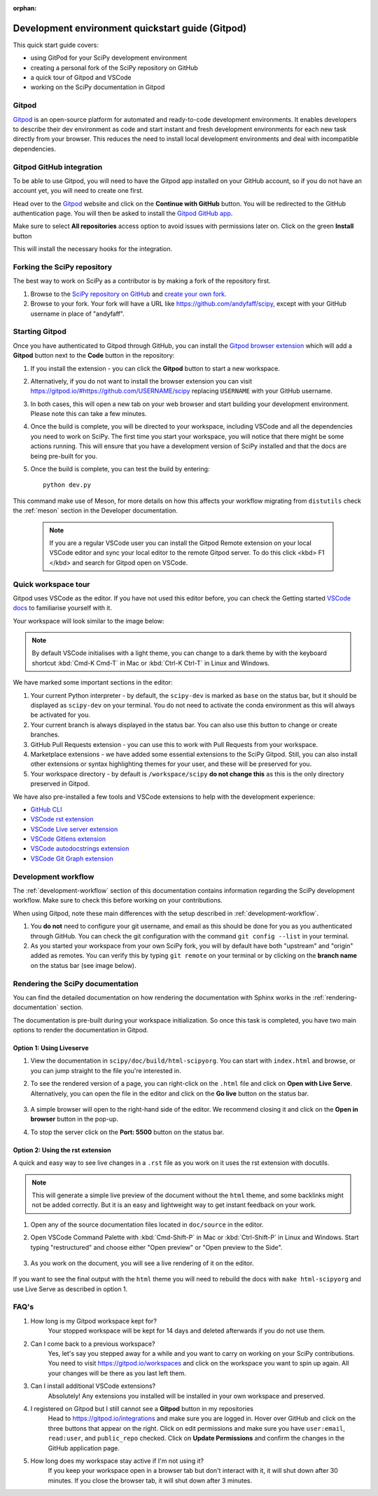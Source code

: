 :orphan:

.. _quickstart-gitpod:

=======================================================
Development environment quickstart guide (Gitpod)
=======================================================

This quick start guide covers:

*  using GitPod for your SciPy development environment
*  creating a personal fork of the SciPy repository on GitHub
*  a quick tour of Gitpod and VSCode
*  working on the SciPy documentation in Gitpod

Gitpod
-------

`Gitpod`_  is an open-source platform for automated and ready-to-code development environments. It enables developers to describe their dev environment as code and start instant and fresh development environments for each new task directly from your browser. This reduces the need to install local development environments and deal with incompatible dependencies.

Gitpod GitHub integration
--------------------------

To be able to use Gitpod, you will need to have the Gitpod app installed on your GitHub account, so if
you do not have an account yet, you will need to create one first.

Head over to the `Gitpod`_ website and click on the **Continue with GitHub** button. You will be redirected to the GitHub authentication page.
You will then be asked to install the `Gitpod GitHub app <https://github.com/marketplace/gitpod-io>`_.

Make sure to select **All repositories** access option to avoid issues with permissions later on. Click on the green **Install** button

.. image:: ../../_static/gitpod/installing-gitpod-io.png
    :alt: Gitpod application repository access and installation screenshot - All repositories checked (read and write access)

This will install the necessary hooks for the integration.

Forking the SciPy repository
-----------------------------

The best way to work on SciPy as a contributor is by making a fork of the repository first.

#. Browse to the `SciPy repository on GitHub`_ and `create your own fork`_.

#. Browse to your fork. Your fork will have a URL like https://github.com/andyfaff/scipy, except with your GitHub username in place of "andyfaff".

Starting Gitpod
----------------
Once you have authenticated to Gitpod through GitHub, you can install the `Gitpod browser extension <https://www.gitpod.io/docs/browser-extension>`_  which will add a **Gitpod** button next to the **Code** button in the repository:

.. image:: ../../_static/gitpod/scipy-github.png
    :alt: SciPy repository with Gitpod button screenshot

#. If you install the extension - you can click the **Gitpod** button to start a new workspace.
#. Alternatively, if you do not want to install the browser extension you can visit https://gitpod.io/#https://github.com/USERNAME/scipy replacing ``USERNAME`` with your GitHub username.

#. In both cases, this will open a new tab on your web browser and start building your development environment. Please note this can take a few minutes.

#. Once the build is complete, you will be directed to your workspace, including VSCode and all the dependencies you need to work on SciPy. The first time you start your workspace, you will notice that there might be some actions running. This will ensure that you have a development version of SciPy installed and that the docs are being pre-built for you.

#. Once the build is complete, you can test the build by entering::

        python dev.py

This command make use of Meson, for more details on how this affects your workflow migrating from ``distutils`` check the :ref:`meson` section in the Developer documentation.

   .. note::

      If you are a regular VSCode user you can install the Gitpod Remote extension on your local VSCode editor and sync your local editor to the remote Gitpod server. To do this click <kbd> F1 </kbd> and search for Gitpod open on VSCode.

Quick workspace tour
---------------------
Gitpod uses VSCode as the editor. If you have not used this editor before, you can check the Getting started `VSCode docs`_ to familiarise yourself with it.

Your workspace will look similar to the image below:

.. image:: ../../_static/gitpod/gitpod-workspace.png
    :alt: Gitpod workspace showing the VSCode editor - some parts are highlighted: 1- Python interpreter, 2- Git branch, 3- GitHub Pull Requests extension on the side bar 4- VsCode Marketplace 5- Current directory

.. note::
    By default VSCode initialises with a light theme, you can change to a dark theme by with the keyboard shortcut :kbd:`Cmd-K Cmd-T` in Mac or :kbd:`Ctrl-K Ctrl-T` in Linux and Windows.

We have marked some important sections in the editor:

#. Your current Python interpreter - by default, the ``scipy-dev`` is marked as ``base`` on the status bar, but it should be displayed as ``scipy-dev`` on your terminal. You do not need to activate the conda environment as this will always be activated for you.
#. Your current branch is always displayed in the status bar. You can also use this button to change or create branches.
#. GitHub Pull Requests extension - you can use this to work with Pull Requests from your workspace.
#. Marketplace extensions - we have added some essential extensions to the SciPy Gitpod. Still, you can also install other extensions or syntax highlighting themes for your user, and these will be preserved for you.
#. Your workspace directory - by default is ``/workspace/scipy`` **do not change this** as this is the only directory preserved in Gitpod.

We have also pre-installed a few tools and VSCode extensions to help with the development experience:

*  `GitHub CLI <https://cli.github.com/>`_
*  `VSCode rst extension <https://marketplace.visualstudio.com/items?itemName=lextudio.restructuredtext>`_
*  `VSCode Live server extension <https://marketplace.visualstudio.com/items?itemName=ritwickdey.LiveServer>`_
*  `VSCode Gitlens extension <https://marketplace.visualstudio.com/items?itemName=eamodio.gitlens>`_
*  `VSCode autodocstrings extension <https://marketplace.visualstudio.com/items?itemName=njpwerner.autodocstring>`_
*  `VSCode Git Graph extension <https://marketplace.visualstudio.com/items?itemName=mhutchie.git-graph>`_

Development workflow
-----------------------
The  :ref:`development-workflow` section of this documentation contains information regarding the SciPy development workflow. Make sure to check this before working on your contributions.

When using Gitpod, note these main differences with the setup described in :ref:`development-workflow`.

#. You **do not** need to configure your git username, and email as this should be done for you as you authenticated through GitHub. You can check the git configuration with the command ``git config --list`` in your terminal.
#. As you started your workspace from your own SciPy fork, you will by default have both "upstream" and "origin" added as remotes. You can verify this by typing ``git remote`` on your terminal or by clicking on the **branch name** on the status bar (see image below).

.. image:: ../../_static/gitpod/scipy-gitpod-branches.png
    :alt: Gitpod VSCode editor - git branches dropdown expanded

Rendering the SciPy documentation
----------------------------------
You can find the detailed documentation on how rendering the documentation with Sphinx works in the :ref:`rendering-documentation` section.

The documentation is pre-built during your workspace initialization. So once this task is completed, you have two main options to render the documentation in Gitpod.

Option 1: Using Liveserve
***************************

#. View the documentation in ``scipy/doc/build/html-scipyorg``. You can start with ``index.html`` and browse, or you can jump straight to the file you're interested in.
#. To see the rendered version of a page, you can right-click on the ``.html`` file and click on **Open with Live Serve**. Alternatively, you can open the file in the editor and click on the **Go live** button on the status bar.

    .. image:: ../../_static/gitpod/vscode-statusbar.png
        :alt: Gitpod VSCode editor - status bar zoom with "Go Live" tab highligthed by a teal rectangle

#. A simple browser will open to the right-hand side of the editor. We recommend closing it and click on the **Open in browser** button in the pop-up.
#. To stop the server click on the **Port: 5500** button on the status bar.

Option 2: Using the rst extension
***********************************

A quick and easy way to see live changes in a ``.rst`` file as you work on it uses the rst extension with docutils.

.. note::
    This will generate a simple live preview of the document without the ``html`` theme, and some backlinks might not be added correctly. But it is an easy and lightweight way to get instant feedback on your work.

#. Open any of the source documentation files located in ``doc/source`` in the editor.
#. Open VSCode Command Palette with :kbd:`Cmd-Shift-P` in Mac or :kbd:`Ctrl-Shift-P` in Linux and Windows. Start typing "restructured" and choose either "Open preview" or "Open preview to the Side".

    .. image:: ../../_static/gitpod/vscode-rst.png
        :alt: Gitpod VSCode editor - command palette expanded showing autocomplete options for "restruct"

#. As you work on the document, you will see a live rendering of it on the editor.

    .. image:: ../../_static/gitpod/rst-rendering.png
        :alt: Gitpod workspace - Quickstart Docker rst file opened on the left and rendered version on the right group of the editor.

If you want to see the final output with the ``html`` theme you will need to rebuild the docs with ``make html-scipyorg`` and use Live Serve as described in option 1.

FAQ's
-----

#. How long is my Gitpod workspace kept for?
    Your stopped workspace will be kept for 14 days and deleted afterwards if you do not use them.

#. Can I come back to a previous workspace?
    Yes, let's say you stepped away for a while and you want to carry on working on your SciPy contributions. You need to visit https://gitpod.io/workspaces and click on the workspace you want to spin up again. All your changes will be there as you last left them.

#. Can I install additional VSCode extensions?
    Absolutely! Any extensions you installed will be installed in your own workspace and preserved.

#. I registered on Gitpod but I still cannot see a **Gitpod** button in my repositories
    Head to https://gitpod.io/integrations and make sure you are logged in. Hover over GitHub and click on the three buttons that appear on the right. Click on edit permissions and make sure you have ``user:email``, ``read:user``, and ``public_repo`` checked.
    Click on **Update Permissions** and confirm the changes in the GitHub application page.

    .. image:: ../../_static/gitpod/gitpod-edit-permissions-gh.png
        :alt: Gitpod dashboard integrations section - edit GitHub permissions dropdown expanded

#. How long does my workspace stay active if I'm not using it?
    If you keep your workspace open in a browser tab but don't interact with it, it will shut down after 30 minutes. If you close the browser tab, it will shut down after 3 minutes.

.. _Gitpod: https://www.gitpod.io/
.. _SciPy repository on GitHub: https://github.com/scipy/scipy
.. _create your own fork: https://help.github.com/en/articles/fork-a-repo
.. _VSCode docs: https://code.visualstudio.com/docs/getstarted/tips-and-tricks


.. |br| raw:: html

    <br>
